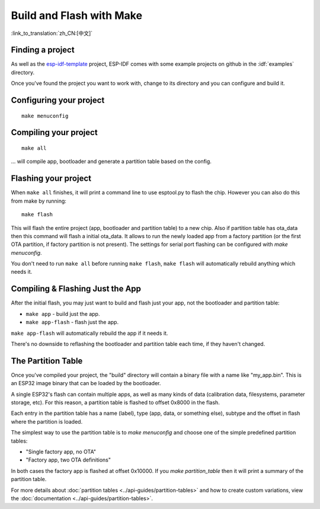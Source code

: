 Build and Flash with Make
=========================
:link_to_translation:`zh_CN:[中文]`


Finding a project
-----------------

As well as the `esp-idf-template <https://github.com/espressif/esp-idf-template>`_ project, ESP-IDF comes with some example projects on github in the :idf:`examples` directory.

Once you've found the project you want to work with, change to its directory and you can configure and build it.


Configuring your project
------------------------

::

    make menuconfig


Compiling your project
----------------------

::

    make all

... will compile app, bootloader and generate a partition table based on the config.


Flashing your project
---------------------

When ``make all`` finishes, it will print a command line to use esptool.py to flash the chip. However you can also do this from make by running::

    make flash

This will flash the entire project (app, bootloader and partition table) to a new chip. Also if partition table has ota_data then this command will flash a initial ota_data. 
It allows to run the newly loaded app from a factory partition (or the first OTA partition, if factory partition is not present). 
The settings for serial port flashing can be configured with `make menuconfig`.

You don't need to run ``make all`` before running ``make flash``, ``make flash`` will automatically rebuild anything which needs it.


Compiling & Flashing Just the App
---------------------------------

After the initial flash, you may just want to build and flash just your app, not the bootloader and partition table:

* ``make app`` - build just the app.
* ``make app-flash`` - flash just the app.

``make app-flash`` will automatically rebuild the app if it needs it.

There's no downside to reflashing the bootloader and partition table each time, if they haven't changed.


The Partition Table
-------------------

Once you've compiled your project, the "build" directory will contain a binary file with a name like "my_app.bin". This is an ESP32 image binary that can be loaded by the bootloader.

A single ESP32's flash can contain multiple apps, as well as many kinds of data (calibration data, filesystems, parameter storage, etc). For this reason, a partition table is flashed to offset 0x8000 in the flash.

Each entry in the partition table has a name (label), type (app, data, or something else), subtype and the offset in flash where the partition is loaded.

The simplest way to use the partition table is to `make menuconfig` and choose one of the simple predefined partition tables:

* "Single factory app, no OTA"
* "Factory app, two OTA definitions"

In both cases the factory app is flashed at offset 0x10000. If you `make partition_table` then it will print a summary of the partition table.

For more details about :doc:`partition tables <../api-guides/partition-tables>` and how to create custom variations, view the :doc:`documentation <../api-guides/partition-tables>`.

